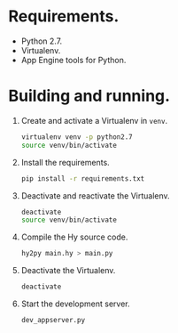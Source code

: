 * Requirements.

  * Python 2.7.
  * Virtualenv.
  * App Engine tools for Python.

* Building and running.

  1. Create and activate a Virtualenv in =venv=.
     #+BEGIN_SRC sh
       virtualenv venv -p python2.7
       source venv/bin/activate
     #+END_SRC
  2. Install the requirements.
     #+BEGIN_SRC sh
       pip install -r requirements.txt
     #+END_SRC
  3. Deactivate and reactivate the Virtualenv.
     #+BEGIN_SRC sh
       deactivate
       source venv/bin/activate
     #+END_SRC
  4. Compile the Hy source code.
     #+BEGIN_SRC sh
       hy2py main.hy > main.py
     #+END_SRC
  5. Deactivate the Virtualenv.
     #+BEGIN_SRC sh
       deactivate
     #+END_SRC
  6. Start the development server.
     #+BEGIN_SRC sh
       dev_appserver.py
     #+END_SRC
